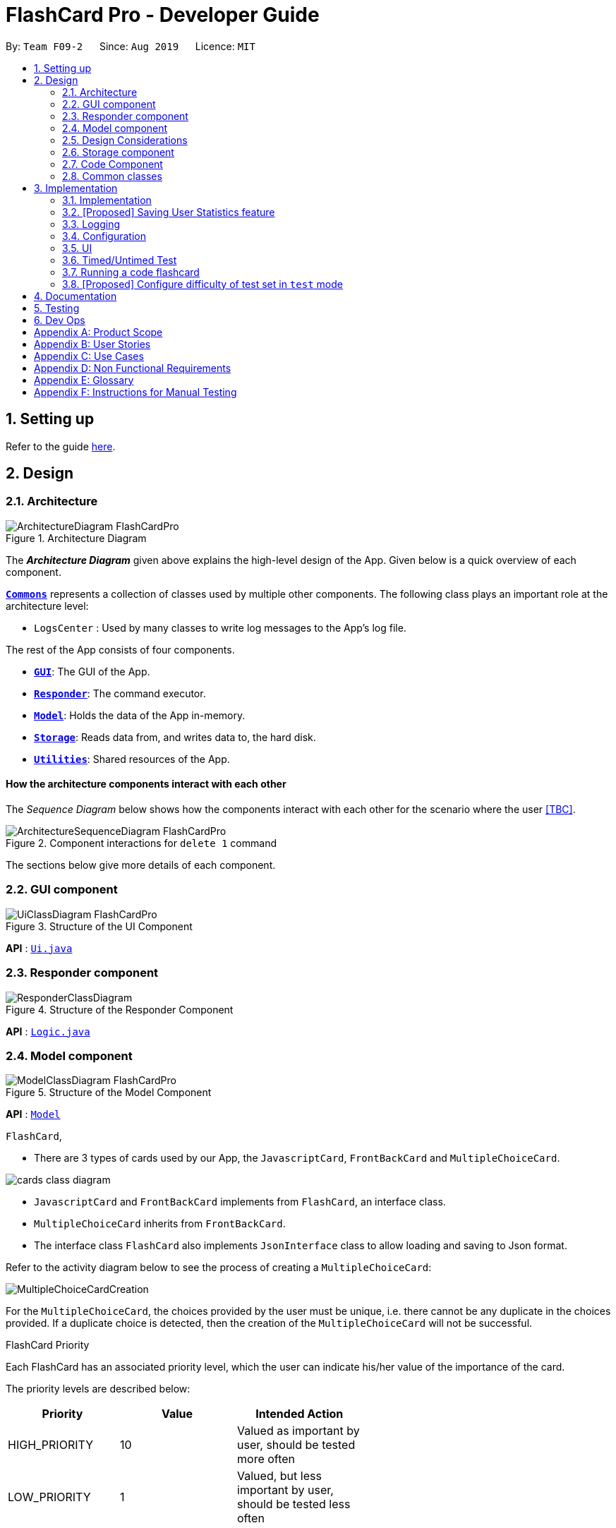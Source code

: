 = FlashCard Pro - Developer Guide
:site-section: DeveloperGuide
:toc:
:toc-title:
:toc-placement: preamble
:sectnums:
:imagesDir: images
:stylesDir: stylesheets
:xrefstyle: full
ifdef::env-github[]
:tip-caption: :bulb:
:note-caption: :information_source:
:warning-caption: :warning:
endif::[]
:repoURL: https://github.com/AY1920S1-CS2103-F09-2/main

By: `Team F09-2`      Since: `Aug 2019`      Licence: `MIT`

== Setting up

Refer to the guide <<SettingUp#, here>>.

== Design

[[Design-Architecture]]
=== Architecture

.Architecture Diagram
image::ArchitectureDiagram_FlashCardPro.png[]

The *_Architecture Diagram_* given above explains the high-level design of the App. Given below is a quick overview of each component.


<<Design-Commons,*`Commons`*>> represents a collection of classes used by multiple other components.
The following class plays an important role at the architecture level:

* `LogsCenter` : Used by many classes to write log messages to the App's log file.

The rest of the App consists of four components.

* <<Design-gui,*`GUI`*>>: The GUI of the App.
* <<Design-Responder,*`Responder`*>>: The command executor.
* <<Design-Model,*`Model`*>>: Holds the data of the App in-memory.
* <<Design-Storage,*`Storage`*>>: Reads data from, and writes data to, the hard disk.
* <<Design-Util,*`Utilities`*>>: Shared resources of the App.



[discrete]
==== How the architecture components interact with each other

The _Sequence Diagram_ below shows how the components interact with each other for the scenario where the user <<TBC>>.

.Component interactions for `delete 1` command
image::ArchitectureSequenceDiagram_FlashCardPro.png[]

The sections below give more details of each component.

[[Design-GUI]]
=== GUI component

.Structure of the UI Component
image::UiClassDiagram_FlashCardPro.png[]

*API* : link:{repoURL}/src/main/java/seedu/address/ui/Ui.java[`Ui.java`]



[[Design-Responder]]
=== Responder component

[[fig-ResponderClassDiagram]]
.Structure of the Responder Component
image::ResponderClassDiagram.png[]

*API* :
link:{repoURL}/src/main/java/seedu/address/logic/Logic.java[`Logic.java`]



[[Design-Model]]

=== Model component

.Structure of the Model Component
image::ModelClassDiagram_FlashCardPro.png[]

*API* : link:{repoURL}/src/main/java/dream/fcard/model[`Model`]

// tag::cards[]



.`FlashCard`,

* There are 3 types of cards used by our App, the `JavascriptCard`, `FrontBackCard` and `MultipleChoiceCard`.

image::cards_class_diagram.png[]

* `JavascriptCard` and `FrontBackCard` implements from `FlashCard`, an interface class.
* `MultipleChoiceCard` inherits from `FrontBackCard`.
* The interface class `FlashCard` also implements `JsonInterface` class to allow loading and saving to Json format.

Refer to the activity diagram below to see the process of creating a `MultipleChoiceCard`:

image::MultipleChoiceCardCreation.png[]

For the `MultipleChoiceCard`, the choices provided by the user must be unique, i.e. there cannot be any duplicate in the choices provided.
If a duplicate choice is detected, then the creation of the `MultipleChoiceCard` will not be successful.

.FlashCard Priority
Each FlashCard has an associated priority level, which the user can indicate his/her value of the importance of the card.

The priority levels are described below:

[width="59%",cols="22%,<23%,<25%",options="header",]
|=======================================================================
| Priority| Value| Intended Action

| HIGH_PRIORITY| 10| Valued as important by user, should be tested more often

| LOW_PRIORITY| 1| Valued, but less important by user, should be tested less often

|=======================================================================

The sequence diagram below shows how the `ExamRunner` component can use the `createSubsetForTest()` method in the `Deck` and make use of the priorities associated with the `FlashCards` to create a test that emphasises the `FlashCards` that the user deems as important.

image::PriorityFlashCardTestSetSequenceDiagram.png[]

* Step 1: Constructor of `ExamRunner` is called.
* Step 2: In the constructor of `ExamRunner`, a method call is made to `Deck` to create a subset of cards for test.
* Step 3: If there are less than 10 cards in `Deck`, return all the cards.
* Step 4 - 10: Return a set of cards with both `HIGH_PRIORITY` and `LOW_PRIORITY` cards, which the proportion is weighted at 60% to 40% ratio respectively.
* Step 11: `Deck` returns the test set to `ExamRunner`.

=== Design Considerations

==== Aspect: how to store and select the `HIGH_PRIORITY` and `LOW_PRIORITY` cards
* **Alternative 1:** Use a priority queue to store the cards
** Pros: Allows the user to test the cards according to `HIGH_PRIORITY` cards first, effectively choosing only `HIGH_PRIORITY` cards first, then `LOW_PRIORITY` cards.
** Cons: Certain `LOW_PRIORITY` cards may not be tested if the test set size is smaller than the number of `HIGH_PRIORITY` cards
** Cons: FlashCard Pro cannot have the flexibility of letting the user select the number of `LOW_PRIORITY` cards in the test set.

* **Alternative 2: (Current Choice)** Maintain two lists of cards, `HIGH_PRIORITY` and `LOW_PRIORITY` cards
** Pros: Can control the ratio of `HIGH_PRIORITY` and `LOW_PRIORITY` cards in the test set created
** Pros: Have the flexibility to randomize the card order and choose a random set each time
** Cons: FlashCard Pro cannot have the flexibility of letting users assign more than 2 priority levels

// end::cards[]

[[Design-Storage]]
=== Storage component

.Structure of the Storage Component
image::StorageClassDiagram.png[]

*API* : link:{repoURL}/src/main/java/dream/fcard/logic/storage/StorageManager.java[`StorageManager.java`]
*API* : link:{repoURL}/src/main/java/dream/fcard/util/json/JsonParser.java[`JsonParser.java`]
*API* : link:{repoURL}/src/main/java/dream/fcard/util/FileReadWrite.java[`FileReadWrite.java`]

The `Storage` component,

* interface to save deck by calling `FileReadWrite`
* interface to load deck by calling `FileReadWrite`, send string to `JsonParser` and creating deck objects from `JsonValue`

The `JsonParser` component,

* takes any string of JSON format and returns a `JsonValue`

The `FileReadWrite` component,

* resolves root directory for app save data
* interface for user to provide their custom root directory
* writes file and creates path directories if none

[[Design-Util]]
=== Code Component
.Structure of the Code component within Utilities
image::CodeClassDiagram.png[]

The `Code` component supports code-running flashcards in Java and Javascript. Cards will take in user input
via the JavaScript card (Java card to be implemented soon) and

the `JavascriptRunner` class

* can evaluate JS code from a file using the `FileImporter` class
* can evaluate JS code as an input string

the `JavaRunner` class

* Read/write to the `Solution.java` file during runtime after user has typed
Java code into the file
* Compile and run `Solution.java`
* the Java code written in each card is stored in the card itself, but this `Solution.java` will be overwritten
and used to run the code in each card.

To be implemented: An in-app Flashcard Pro compiler and debugger for JS and Java as a playground for the user


[[Design-Commons]]
=== Common classes

Classes used by multiple components are in the `dream.fcard.datastructures` package and root of `dream.fcard.util`

== Implementation

This section describes some noteworthy details on how certain features are implemented.


// tag::parsejson[]
=== Implementation

The parsing is done by `JsonParser`.
It takes a string and attempts to read it as one of a `JsonValueTypes` and create its corresponding object wrapped in `JsonValue`.
Since Objects and Arrays can recursively contain a json value, their contents are also read, created and wrapped.

* `JsonParser#parseJsonInput()` -- constructs the `JsonValue` object from a string input

Given below is the overview activity diagram of parsing a json string input.

image::jsonParserProcessDynamicValue.png[]

It will first be tested to see if its an integer and if it fails it will be tested for a double.
Consequently, boolean, string, json object, json array.

Json object values are themselves json values thus the activity diagram is called recursively
Likewise for json array values.

[NOTE]
If all parsing types fail, there must be an error with the string input, thus a JsonFormatException is thrown.

==== Design Considerations

The JsonParser is designed to be a utility class with a pure function without any mutation of state.
Thus it should be self contained within a single function call.

=== [Proposed] Saving User Statistics feature
==== Proposed Implementation

==== Design Considerations

===== Aspect: How saving executes

* **Alternative 1 (current choice):** Saves the entire address book.
** Pros: Easy to implement.
** Cons: May have performance issues in terms of memory usage.
* **Alternative 2:** Individual command knows how to undo/redo by itself.
** Pros: Will use less memory (e.g. for `delete`, just save the person being deleted).
** Cons: We must ensure that the implementation of each individual command are correct.

===== Aspect: Data structure to support the undo/redo commands

* **Alternative 1 (current choice):** Use a list to store the history of address book states.
** Pros: Easy for new Computer Science student undergraduates to understand, who are likely to be the new incoming developers of our project.
** Cons: Logic is duplicated twice. For example, when a new command is executed, we must remember to update both `HistoryManager` and `VersionedAddressBook`.
* **Alternative 2:** Use `HistoryManager` for undo/redo
** Pros: We do not need to maintain a separate list, and just reuse what is already in the codebase.
** Cons: Requires dealing with commands that have already been undone: We must remember to skip these commands. Violates Single Responsibility Principle and Separation of Concerns as `HistoryManager` now needs to do two different things.


=== Logging

We are using `java.util.logging` package for logging. The `LogsCenter` class is used to manage the logging levels and logging destinations.

* The logging level can be controlled using the `logLevel` setting in the configuration file (See <<Implementation-Configuration>>)
* The `Logger` for a class can be obtained using `LogsCenter.getLogger(Class)` which will log messages according to the specified logging level
* Currently log messages are output through: `Console` and to a `.log` file.

*Logging Levels*

* `SEVERE` : Critical problem detected which may possibly cause the termination of the application
* `WARNING` : Can continue, but with caution
* `INFO` : Information showing the noteworthy actions by the App
* `FINE` : Details that is not usually noteworthy but may be useful in debugging e.g. print the actual list instead of just its size

[[Implementation-Configuration]]
=== Configuration

Certain properties of the application can be controlled (e.g user prefs file location, logging level) through the configuration file (default: `config.json`).

=== UI
The GUI of the application is started up by the `UiManager` class, when the application is initialised.
The `GUI` class handles operations on the GUI, such as rendering nodes to the application window,
and passing user command input to the `Responder` class.

=== Timed/Untimed Test
==== Proposed Implementation

The timed/untimed test is a exam mechanism facilitated by the `ExamRunner` class which extends from the `Exam` interface.

Given below is an example usage scenario and how the timed/untimed mechanism behaves at each step.

Step 1. User keys in the command `test <duration> <deck name>` (Eg. test 120 German)

Step 2. If `<duration>` is 0, untimed test will be initiated. Else, a timed test will be initiated.

Step 3. User will be showed the card front, and prompted for a String answer.

Step 4. Answer will be evaluated against the card back, and if it is correct, score will be updated.

The following activity diagram displays the action flow of the test mechanism.

image::ExamRunnerActivityDiagram.png[]

==== Design Considerations
===== Aspect: how the timed/untimed test mechanism works

* **Alternative 1:** Use forEach or while loops to iterate through the deck
** Pros: Ensures that the entire deck will be iterated through
** Cons: Limited control wihtin the loop

* **Alternative 2: (Current Choice)** Use a nextCard method that the GUI can trigger on click
** Pros: High amount of control as every individual card can be controlled.
** Cons: More code for a relatively small function

=== Running a code flashcard
.Activity diagram for creating a code flashcard
image::JSCardActivityDiagram.png[]

==== Proposed Implementation
The code flashcard is a card that allows users to answer coding questions by running code directly.
The  following use case illustrates how the card works.

* System: FlashCard Pro
* Actor: User
* Use case: Create a code flashcard

MSS:

. The user initialises the card for the appropriate language (i.e. Java or JS)

. The user enters starter code if necessary (e.g boilerplate code, helper methods)

. The user enters test cases (specifying inputs and corresponding expected outputs).
. FlashCard Pro saves the newly created card.

Use case ends.

*Extensions:
[start=3]
. a) The user enters 0 test cases.
    .. 1) FlashCard Pro prompts for at least 1 test case.
    .. 2) The user enters a test case.

Use case resumes from step 4.

// tag::configure_difficulty[]
=== [Proposed] Configure difficulty of test set in `test` mode

Currently, the user is restricted to a test set of 60% `HIGH_PRIORITY` and 40% `LOW_PRIORITY` cards in the test set.

In V2.0, the user should be able to configure the proportion of `HIGH_PRIORITY` and `LOW_PRIORITY` cards in the test set to pitch the level of difficulty of the test.

image::ConfigurePriorityFlashCardTestSetSequenceDiagram.png[]

The ExamRunner will be expanded to allow the user to take in the ratio of `HIGH_PRIORITY`.

Then, the computation of the number of `HIGH_PRIORITY` and `LOW_PRIORITY` cards will be done according to the ratio provided by the user.

// end::configure_difficulty[]


== Documentation

Refer to the guide <<Documentation#, here>>.

== Testing

Refer to the guide <<Testing#, here>>.

== Dev Ops

Refer to the guide <<DevOps#, here>>.

[appendix]

// tag::productscope[]
== Product Scope

*Target user profile*:

* wishes to learn new materials by retrieval learning and self-testing
* is an independent learner
* contents of learning are largely textual
* prefer desktop apps over other types
* can type fast
* prefers typing over mouse input
* is reasonably comfortable using CLI apps

*Value proposition*: allow effective reinforcement learning of textual content by answering using CLI input to a question prompt from a GUI
// end::productscope[]

[appendix]

// tag::user_stories[]
== User Stories

Priorities: High (must have) - `* * \*`, Medium (nice to have) - `* \*`, Low (unlikely to have) - `*`

[width="59%",cols="22%,<23%,<25%,<30%",options="header",]
|=======================================================================
|Priority |As a ... |I want to ... |So that I can...

|`* * *` | user| add a new deck| create a new topic collection of flash cards to test myself

|`* * *` | user| add a new card to a deck| include a new question into the topic of the deck to test myself

|`* * *` | user| save my deck of flash cards into my local drive| I can share it with my friends

|`* * *` | user| load my deck of flash cards into the app| I can reuse the deck of cards created

|`* * *` |user that takes flash card tests |select an option out of four that best matches the front of a flash card |I can check that I have understood the concept the flash card aims to impart

|`* * *` |learner who wants to track his/her progress |view the questions I have not done well in| improve my understanding on these concepts tested

|`* * *` |learner who wants to prioritise some test questions over others |set which questions are more important | be exposed to these important questions more in the tests

|`* * *` |beginner user |access a help page |i can learn about the features at a glance

|`* *` |student with subjects of different language mediums |add flashcards of differing languages  |I can customise my flashcards to the subject I am interested to do

|`* *` |user creating flash cards |save collections of thematically similar flash cards | I can share my cards easily to other users

| `* * *`| user| view the list of flashcards in a deck| remember the material at the back of the flashcard

| `* * *`| user| edit the front and/or back of the flashcard in a deck|

| `* * *`| user| delete a flashcard from a deck|

| `* * *`| user| view the decks of flashcards in my library| I know what are the decks available for my usage

| `* * *`| intermediate learner| vary the amount of difficult questions in a test| expose myself to a test with varying difficult each time I test myself

| `* * *`| expert learner with MCQ flashcard test| remove the choices given by the MCQ choices and enter the answers via CLI| test my understanding of the concept without a MCQ choice prompt

| `* * *`| learner attempting MCQ questions| have randomised choices each time I try the test| I will not copy the choice from the previous test

| `* * *`| user| restore my library state of my previous session| continue using FlashCard Pro without much time wasted

| `* * *`| user attempting a test| view my score after the test|

| `* * *`| user who attempted a test| track my progress across mutliple test| monitor my attempts and correctness



|=======================================================================

// end::user_stories[]

_{More to be added}_

[appendix]

// tag::use_case[]
== Use Cases

(For all use cases below, the *System* is the `FlashCard Pro` and the *Actor* is the `learner`, unless specified otherwise)

[discrete]
=== Use case: Create a deck of cards
*MSS*

1. Learner creates a new empty deck and specifies the name of the deck of cards.
2. Learner adds individual cards to the deck and specifies the content of the front and back of the cards.
+
Use case ends.

*Extensions*

[none]
* 1a. FlashCard Pro detects deck name provided by learner is identical to an existing deck of cards in the library.
** 1a1. FlashCard Pro informs the learner that deck creation is unsuccessful.
** 1a2. Learner creates a new deck with another unique deck name.
** Steps 1a1-1a2 are repeated until the data entered are correct.
** Use case resumes from step 2.

* 2a. FlashCard Pro detects no front and/or back content specified by the learner.
** 2a1. FlashCard Pro informs the learner that card creation is unsuccessful.
** 2a2. Learner creates a new card with the correct front and/or back content.
** Steps 2a1-2a2 are repeated until the format of the command entered is correct.
+
(Was wondering if FlashCard Pro should create the deck, but with a numbering like untitled_1, untitled_2 etc)


[discrete]
=== Use case: Start a untimed test
*MSS*

1. Learner starts untimed test with a deck of cards by specifying deck name.
2. FlashCard Pro begins test.
3. FlashCard Pro flashes text on the front of a flash card to learner.
4. FlashCard Pro waits for learner's answer.
5. Learner enters answer.
6. FlashCard Pro matches answer with text on back of flash card.
7. FlashCard Pro informs learner about correctness of the learner's answer.
8. FlashCard Pro displays the correct answer, the text on the back of the flash card.
+
Steps 3-8 are repeated until all the flash cards in the deck are completed.
+
Use case ends.

[discrete]
=== Use case: Import an existing deck of cards from a JSON file
*MSS*

1. Learner specifies the filepath of the deck of cards to import, in a JSON file format.
2. FlashCard Pro loads the file in the filepath.
3. FlashCard Pro parses the fields in the JSON file.
4. FlashCard Pro constructs the deck of cards.
5. FlashCard Pro stores the deck of cards in the library.
+
Use case ends.


*Extensions*

* 2a. FlashCard Pro detects filepath is invalid.
** 2a1. FlashCard Pro informs the learner that import of deck of cards is unsuccessful.
+
Use case ends.

[none]
* 2b. FlashCard Pro detects that filepath does not lead to a JSON file.
** 2b1. FlashCard Pro informs the learner that import of deck of cards is unsuccessful.
+
Use case ends.

[discrete]
=== Use case: Running a test using Front Back Cards
*MSS*

1. User enters command to start test with a deck of card and supplies deck name.
2. System obtains the deck of cards.
3. System starts test session.
4. System shows front of card to user, waits for answer.
5. User enters the answer.
6. System evaluates the answer.
7. System reports the correctness of the answer.
8. System moves to next card.
+
Step 4-8 repeated until there are no cards in the deck remaining.
+
Use case ends.

*Extensions*

* 1a. System does not find a deck with the deck name specified by the user
** 1a1. System tells user that there is no deck with specified name.
** 1a2. System exits test creation.
+
Use case ends.

[none]
* 1b. System has no decks in library.
** 1b1. System tells user that there are no decks in the library.
** 1b2. System exits test creation.
+
Use case ends.

[discrete]
=== Use case: Creating a deck of cards
*MSS*

1. User enters command to create a deck.
2. System creates a new deck.
3. User enters command to create a new card in the deck.
4. System creates a card.
5. System stores the card in the deck.
+
Steps 2-5 repeats as long as the user wants to add a card.
+
Use case ends.


[discrete]
=== Use case: Untimed Test with a deck of Multiple Choice Cards
*MSS*

1. User enters command to start test on a deck.
(System creates a test subset)
2. System gets the deck the user wants to test on.
3. System starts test session.
4. System randomises the choice ordering.
5. System displays the front of card and choices.
6. User enters the choice of correct answer.
7. System evaluates the answer.
8. System shows the correctness of the answer.
9. System moves to next card.
+
Steps 4-9 are repeated until there are no more cards in the test set.
+
Use case ends.

*Extensions*

* 1a. System does not find a deck with the deck name specified by the user
** 1a1. System tells user that there is no deck with specified name.
** 1a2. System exits test creation.
+
Use case ends.

[none]
* 1b. System has no decks in library.
** 1b1. System tells user that there are no decks in the library.
** 1b2. System exits test creation.
+
Use case ends.

[none]
* 6a. User enters an invalid choice.
** 6a1. System checks if choice is valid.
** 6a2. System tells User that choice entered is invalid.
** 6a3. System requests User to enter another choice.
+
Steps 6a1-6a3 repeats until the User enters a valid choice.

[discrete]
=== Use case: Timed Test with a deck of Multiple Choice Cards
*MSS*

1. User enters command to start test on a deck.
+
(System creates a test subset)
+
2. System gets the deck the user wants to test on.
3. System starts test session.
4. System randomises the choice ordering.
5. System displays the front of card and choices.
6. User enters the choice of correct answer.
7. System evaluates the answer.
8. System shows the correctness of the answer.
9. System moves to next card.
+
Steps 4-9 are repeated until there are no more cards in the test set.
+
Use case ends.

*Extensions*

* 1a. System does not find a deck with the deck name specified by the user
** 1a1. System tells user that there is no deck with specified name.
** 1a2. System exits test creation.
+
Use case ends.

[none]
* 1b. System has no decks in library.
** 1b1. System tells user that there are no decks in the library.
** 1b2. System exits test creation.
+
Use case ends.

[none]
* 6a. User enters an invalid choice.
** 6a1. System checks if choice is valid.
** 6a2. System tells User that choice entered is invalid.
+
Steps 6a1-6a3 repeats 3 times.
+
** 6a4. User enters invalid choice for 4th time.
** 6a5. System receives invalid choice for 4th time.
** 6a6. System terminates test.
** 6a7. System tells User that test has terminated due to incorrect inputs.
+
Use case ends.

[discrete]
=== Use case: Creating a Multiple Choice Card
*MSS*

1. User enters command to create a MCQ Card to a deck.
2. System starts MCQ Card creation.
3. System stores MCQ card in deck.
+
Use case ends.

*Extension*

* 1a. User enters duplicated choices.
** 1a1. System detects duplicated choices in choices provided by user.
** 1a2. System tells User that there are duplicates in chocies provided.
** 1a3. System ends card creation.
+
Use case ends.


// end::use_case[]


[appendix]
== Non Functional Requirements

.  Should work on any <<mainstream-os,mainstream OS>> as long as it has Java `11` or above installed.
.  Should be able to hold up to 1000 persons without a noticeable sluggishness in performance for typical usage.
.  A user with above average typing speed for regular English text (i.e. not code, not system admin commands) should be able to accomplish most of the tasks faster using commands than using the mouse.
.  Should handle text input of english alphabets.

_{More to be added}_

[appendix]
== Glossary

[[mainstream-os]] Mainstream OS::
Windows, Linux, Unix, OS-X


[appendix]
== Instructions for Manual Testing

Given below are instructions to test the app manually.

[NOTE]
These instructions only provide a starting point for testers to work on; testers are expected to do more _exploratory_ testing.

